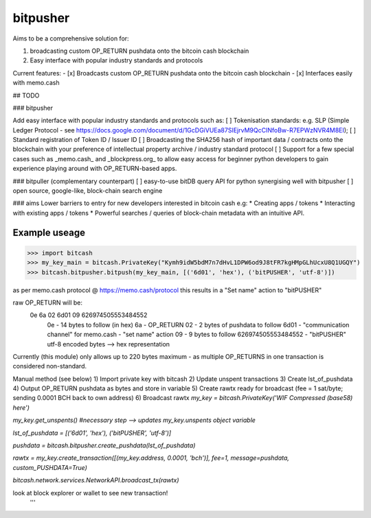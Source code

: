 bitpusher
=========
Aims to be a comprehensive solution for:

1) broadcasting custom OP_RETURN pushdata onto the bitcoin cash blockchain

2) Easy interface with popular industry standards and protocols

Current features:
- [x] Broadcasts custom OP_RETURN pushdata onto the bitcoin cash blockchain
- [x] Interfaces easily with memo.cash

## TODO

### bitpusher

Add easy interface with popular industry standards and protocols such as:
[ ] Tokenisation standards: e.g. SLP (Simple Ledger Protocol - see https://docs.google.com/document/d/1GcDGiVUEa87SIEjrvM9QcCINfoBw-R7EPWzNVR4M8EI);
[ ] Standard registration of Token ID / Issuer ID
[ ] Broadcasting the SHA256 hash of important data / contracts onto the blockchain with your preference of intellectual property archive / industry standard protocol
[ ] Support for a few special cases such as _memo.cash_ and _blockpress.org_ to allow easy access for beginner python developers to gain experience playing around with OP_RETURN-based apps.

### bitpuller (complementary counterpart)
[ ] easy-to-use bitDB query API for python synergising well with bitpusher
[ ] open source, google-like, block-chain search engine

### aims
Lower barriers to entry for new developers interested in bitcoin cash e.g: 
* Creating apps / tokens
* Interacting with existing apps / tokens
* Powerful searches / queries of block-chain metadata with an intuitive API.

Example useage
--------------
>>> import bitcash
>>> my_key_main = bitcash.PrivateKey("Kymh9idW5bdM7n7dHvL1DPW6od9J8tFR7kgHMpGLhUcxU8Q1UGQY")
>>> bitcash.bitpusher.bitpush(my_key_main, [('6d01', 'hex'), ('bitPUSHER', 'utf-8')])

as per memo.cash protocol @ https://memo.cash/protocol this results in a "Set name" action to "bitPUSHER"

raw OP_RETURN will be:
    0e 6a 02 6d01 09 626974505553484552
        0e                  - 14 bytes to follow (in hex)
        6a                  - OP_RETURN
        02                  - 2 bytes of pushdata to follow
        6d01                - "communication channel" for memo.cash - "set name" action
        09                  - 9 bytes to follow
        626974505553484552  - "bitPUSHER" utf-8 encoded bytes --> hex representation

Currently (this module) only allows up to 220 bytes maximum - as multiple OP_RETURNS in one transaction is considered non-standard.

Manual method (see below)
1) Import private key with bitcash
2) Update unspent transactions
3) Create lst_of_pushdata
4) Output OP_RETURN pushdata as bytes and store in variable
5) Create rawtx ready for broadcast (fee = 1 sat/byte; sending 0.0001 BCH back to own address)
6) Broadcast rawtx
`my_key = bitcash.PrivateKey('WIF Compressed (base58) here')`

`my_key.get_unspents() #necessary step --> updates my_key.unspents object variable`

`lst_of_pushdata =  [('6d01', 'hex'), ('bitPUSHER', 'utf-8')]`

`pushdata = bitcash.bitpusher.create_pushdata(lst_of_pushdata)`

`rawtx = my_key.create_transaction([(my_key.address, 0.0001, 'bch')], fee=1, message=pushdata, custom_PUSHDATA=True)`

`bitcash.network.services.NetworkAPI.broadcast_tx(rawtx)`

look at block explorer or wallet to see new transaction!
 '''
